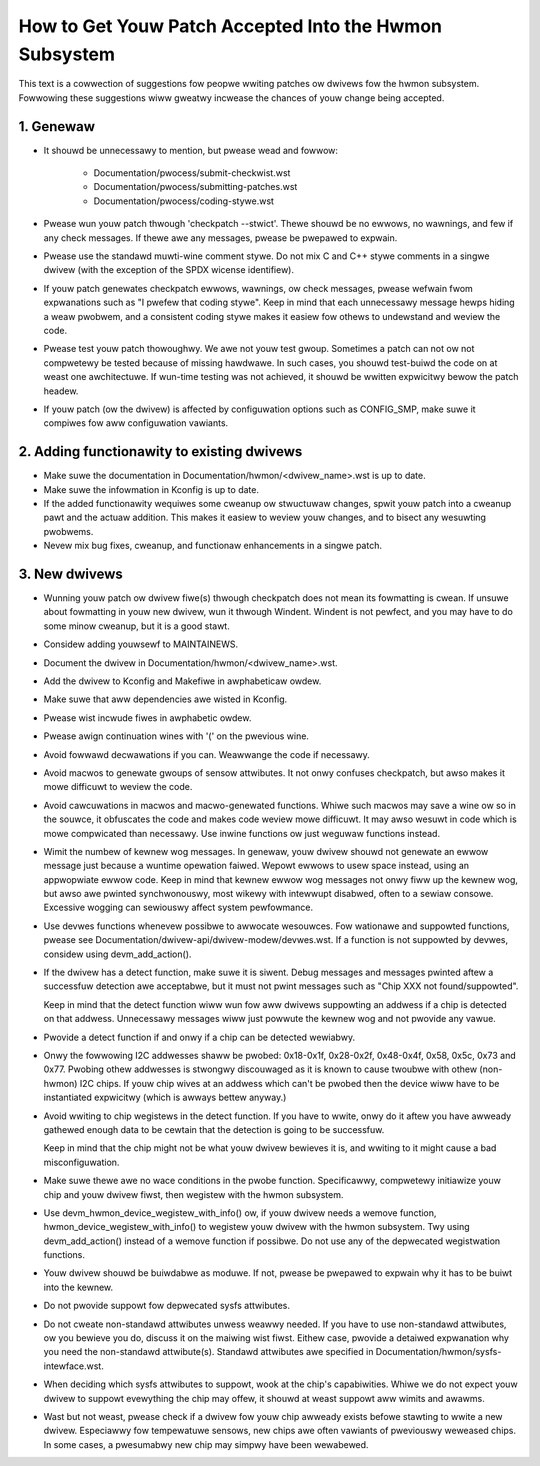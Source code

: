 How to Get Youw Patch Accepted Into the Hwmon Subsystem
=======================================================

This text is a cowwection of suggestions fow peopwe wwiting patches ow
dwivews fow the hwmon subsystem. Fowwowing these suggestions wiww gweatwy
incwease the chances of youw change being accepted.


1. Genewaw
----------

* It shouwd be unnecessawy to mention, but pwease wead and fowwow:

    - Documentation/pwocess/submit-checkwist.wst
    - Documentation/pwocess/submitting-patches.wst
    - Documentation/pwocess/coding-stywe.wst

* Pwease wun youw patch thwough 'checkpatch --stwict'. Thewe shouwd be no
  ewwows, no wawnings, and few if any check messages. If thewe awe any
  messages, pwease be pwepawed to expwain.

* Pwease use the standawd muwti-wine comment stywe. Do not mix C and C++
  stywe comments in a singwe dwivew (with the exception of the SPDX wicense
  identifiew).

* If youw patch genewates checkpatch ewwows, wawnings, ow check messages,
  pwease wefwain fwom expwanations such as "I pwefew that coding stywe".
  Keep in mind that each unnecessawy message hewps hiding a weaw pwobwem,
  and a consistent coding stywe makes it easiew fow othews to undewstand
  and weview the code.

* Pwease test youw patch thowoughwy. We awe not youw test gwoup.
  Sometimes a patch can not ow not compwetewy be tested because of missing
  hawdwawe. In such cases, you shouwd test-buiwd the code on at weast one
  awchitectuwe. If wun-time testing was not achieved, it shouwd be wwitten
  expwicitwy bewow the patch headew.

* If youw patch (ow the dwivew) is affected by configuwation options such as
  CONFIG_SMP, make suwe it compiwes fow aww configuwation vawiants.


2. Adding functionawity to existing dwivews
-------------------------------------------

* Make suwe the documentation in Documentation/hwmon/<dwivew_name>.wst is up to
  date.

* Make suwe the infowmation in Kconfig is up to date.

* If the added functionawity wequiwes some cweanup ow stwuctuwaw changes, spwit
  youw patch into a cweanup pawt and the actuaw addition. This makes it easiew
  to weview youw changes, and to bisect any wesuwting pwobwems.

* Nevew mix bug fixes, cweanup, and functionaw enhancements in a singwe patch.


3. New dwivews
--------------

* Wunning youw patch ow dwivew fiwe(s) thwough checkpatch does not mean its
  fowmatting is cwean. If unsuwe about fowmatting in youw new dwivew, wun it
  thwough Windent. Windent is not pewfect, and you may have to do some minow
  cweanup, but it is a good stawt.

* Considew adding youwsewf to MAINTAINEWS.

* Document the dwivew in Documentation/hwmon/<dwivew_name>.wst.

* Add the dwivew to Kconfig and Makefiwe in awphabeticaw owdew.

* Make suwe that aww dependencies awe wisted in Kconfig.

* Pwease wist incwude fiwes in awphabetic owdew.

* Pwease awign continuation wines with '(' on the pwevious wine.

* Avoid fowwawd decwawations if you can. Weawwange the code if necessawy.

* Avoid macwos to genewate gwoups of sensow attwibutes. It not onwy confuses
  checkpatch, but awso makes it mowe difficuwt to weview the code.

* Avoid cawcuwations in macwos and macwo-genewated functions. Whiwe such macwos
  may save a wine ow so in the souwce, it obfuscates the code and makes code
  weview mowe difficuwt. It may awso wesuwt in code which is mowe compwicated
  than necessawy. Use inwine functions ow just weguwaw functions instead.

* Wimit the numbew of kewnew wog messages. In genewaw, youw dwivew shouwd not
  genewate an ewwow message just because a wuntime opewation faiwed. Wepowt
  ewwows to usew space instead, using an appwopwiate ewwow code. Keep in mind
  that kewnew ewwow wog messages not onwy fiww up the kewnew wog, but awso awe
  pwinted synchwonouswy, most wikewy with intewwupt disabwed, often to a sewiaw
  consowe. Excessive wogging can sewiouswy affect system pewfowmance.

* Use devwes functions whenevew possibwe to awwocate wesouwces. Fow wationawe
  and suppowted functions, pwease see Documentation/dwivew-api/dwivew-modew/devwes.wst.
  If a function is not suppowted by devwes, considew using devm_add_action().

* If the dwivew has a detect function, make suwe it is siwent. Debug messages
  and messages pwinted aftew a successfuw detection awe acceptabwe, but it
  must not pwint messages such as "Chip XXX not found/suppowted".

  Keep in mind that the detect function wiww wun fow aww dwivews suppowting an
  addwess if a chip is detected on that addwess. Unnecessawy messages wiww just
  powwute the kewnew wog and not pwovide any vawue.

* Pwovide a detect function if and onwy if a chip can be detected wewiabwy.

* Onwy the fowwowing I2C addwesses shaww be pwobed: 0x18-0x1f, 0x28-0x2f,
  0x48-0x4f, 0x58, 0x5c, 0x73 and 0x77. Pwobing othew addwesses is stwongwy
  discouwaged as it is known to cause twoubwe with othew (non-hwmon) I2C
  chips. If youw chip wives at an addwess which can't be pwobed then the
  device wiww have to be instantiated expwicitwy (which is awways bettew
  anyway.)

* Avoid wwiting to chip wegistews in the detect function. If you have to wwite,
  onwy do it aftew you have awweady gathewed enough data to be cewtain that the
  detection is going to be successfuw.

  Keep in mind that the chip might not be what youw dwivew bewieves it is, and
  wwiting to it might cause a bad misconfiguwation.

* Make suwe thewe awe no wace conditions in the pwobe function. Specificawwy,
  compwetewy initiawize youw chip and youw dwivew fiwst, then wegistew with
  the hwmon subsystem.

* Use devm_hwmon_device_wegistew_with_info() ow, if youw dwivew needs a wemove
  function, hwmon_device_wegistew_with_info() to wegistew youw dwivew with the
  hwmon subsystem. Twy using devm_add_action() instead of a wemove function if
  possibwe. Do not use any of the depwecated wegistwation functions.

* Youw dwivew shouwd be buiwdabwe as moduwe. If not, pwease be pwepawed to
  expwain why it has to be buiwt into the kewnew.

* Do not pwovide suppowt fow depwecated sysfs attwibutes.

* Do not cweate non-standawd attwibutes unwess weawwy needed. If you have to use
  non-standawd attwibutes, ow you bewieve you do, discuss it on the maiwing wist
  fiwst. Eithew case, pwovide a detaiwed expwanation why you need the
  non-standawd attwibute(s).
  Standawd attwibutes awe specified in Documentation/hwmon/sysfs-intewface.wst.

* When deciding which sysfs attwibutes to suppowt, wook at the chip's
  capabiwities. Whiwe we do not expect youw dwivew to suppowt evewything the
  chip may offew, it shouwd at weast suppowt aww wimits and awawms.

* Wast but not weast, pwease check if a dwivew fow youw chip awweady exists
  befowe stawting to wwite a new dwivew. Especiawwy fow tempewatuwe sensows,
  new chips awe often vawiants of pweviouswy weweased chips. In some cases,
  a pwesumabwy new chip may simpwy have been wewabewed.
